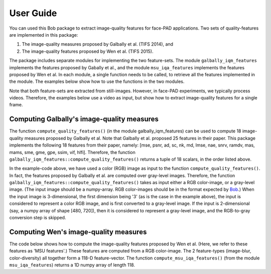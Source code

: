 .. py:currentmodule:: bob.ip.qualitymeasure

.. testsetup:: *

   from __future__ import print_function
   import math
   import os, sys
   import argparse

   import bob.io.image #remove this if possible
   import bob.io.base
   import bob.io.video
   import bob.ip.color
   import numpy as np
   from bob.ip.qualitymeasure import galbally_iqm_features as iqm
   from bob.ip.qualitymeasure import msu_iqa_features as iqa

   import bob.io.base.test_utils #remove this if possible

   import pkg_resources
   video_file = bob.io.base.test_utils.datafile('real_client001_android_SD_scene01.mp4', 'bob.ip.qualitymeasure', 'data')
   video4d = bob.io.video.reader(video_file)

=============
 User Guide
=============

You can used this Bob package to extract image-quality features for face-PAD applications.
Two sets of quality-features are implemented in this package:

1. The image-quality measures proposed by Galbally et al. (TIFS 2014), and

2. The image-quality features proposed by Wen et al. (TIFS 2015).

The package includes separate modules for implementing the two feature-sets.
The module ``galbally_iqm_features`` implements the features proposed by Gabally et al., and the module ``msu_iqa_features`` implements the features proposed by Wen et al. 
In each module, a single function needs to be called, to retrieve all the features implemented in the module.
The examples below show how to use the functions in the two modules.

Note that both feature-sets are extracted from still-images. However, in face-PAD experiments, we typically process videos.
Therefore, the examples below use a video as input, but show how to extract image-quality features for a single frame.

Computing Galbally's image-quality measures
-------------------------------------------
The function ``compute_quality_features()`` (in the module galbally_iqm_features) can be used to compute 18 image-quality measures 
proposed by Galbally et al. Note that Galbally et al. proposed 25 features in their paper. This package implements the following
18 features from their paper, namely: 
[mse, psnr, ad, sc, nk, md, lmse, nae, snrv, ramdv, mas, mams, sme, gme, gpe, ssim, vif, hlfi].
Therefore, the function ``galbally_iqm_features::compute_quality_features()`` returns a tuple of 18 scalars, in the order listed above.

.. doctest::


   >>> from bob.ip.qualitymeasure import galbally_iqm_features as iqm
   >>> video4d = bob.io.video.reader(video_file) # doctest: +SKIP
   >>> rgb_frame = video4d[0]
   >>> print(len(rgb_frame))
   [3, 480, 720]
   >>> gf_set = iqm.compute_quality_features(rgb_frame)
   >>> print(len(gf_set))
   18

In the example-code above, we have used a color (RGB) image as input to the function ``compute_quality_features()``.
In fact, the features proposed by Galbally et al. are computed over gray-level images.
Therefore, the function ``galbally_iqm_features::compute_quality_features()`` takes as input either a RGB color-image,
or a gray-level image.
(The input image should be a numpy-array. RGB color-images should be in the format expected by Bob_.)
When the input image is 3-dimensional, the first dimension being '3' (as is the case in the example above), the input
is considered to represent a color RGB image, and is first converted to a gray-level image.
If the input is 2-dimensional (say, a numpy array of shape [480, 720]), then it is considered to represent a gray-level
image, and the RGB-to-gray conversion step is skipped. 

Computing Wen's image-quality measures
--------------------------------------
The code below shows how to compute the image-quality features proposed by Wen et al. (Here, we refer to these features as
'MSU features'.)
These features are computed from a RGB color-image. The 2 feature-types (image-blur, color-diversity) all together form
a 118-D feature-vector.
The function ``compute_msu_iqa_features()`` (from the module ``msu_iqa_features``) returns a 1D numpy array of length 118.

.. doctest::

   >>> from bob.ip.qualitymeasure import msu_iqa_features as iqa
   >>> video4d = bob.io.video.reader(video_file) # doctest: +SKIP
   >>> rgb_frame = video4d[0]
   >>> msuf_set = iqa.compute_msu_iqa_features(rgb_frame)
   >>> print(len(msuf_set))
   118


.. _Bob: https://www.idiap.ch/software/bob/ 
.. _documentation: https://menpofit.readthedocs.io/en/stable/

